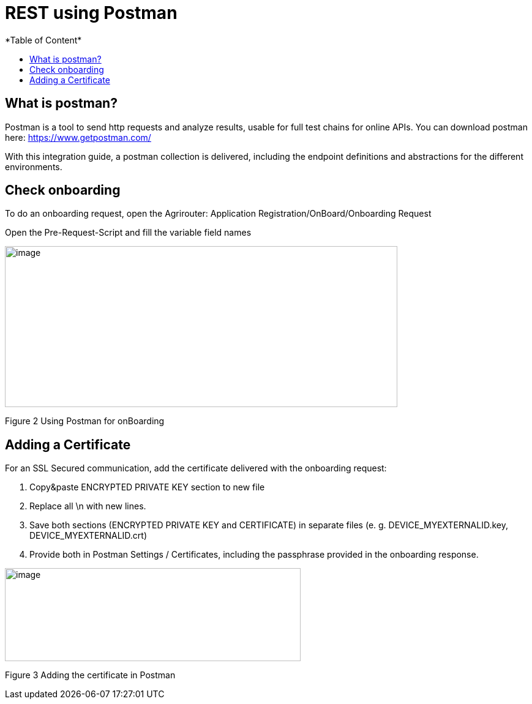= REST using Postman
*Table of Content*
:toc:
:toc-title:
:toclevels: 4
:imagesdir: ./../../assets/images/


== What is postman?

Postman is a tool to send http requests and analyze results, usable for full test chains for online APIs. You can download postman here: https://www.getpostman.com/

With this integration guide, a postman collection is delivered, including the endpoint definitions and abstractions for the different environments.

== Check onboarding

To do an onboarding request, open the Agrirouter: Application Registration/OnBoard/Onboarding Request

Open the Pre-Request-Script and fill the variable field names

image:ig2/image2.png[image,width=641,height=263,align="center"]

Figure 2 Using Postman for onBoarding

== Adding a Certificate

For an SSL Secured communication, add the certificate delivered with the onboarding request:

1. Copy&paste ENCRYPTED PRIVATE KEY section to new file

2. Replace all \n with new lines.

3. Save both sections (ENCRYPTED PRIVATE KEY and CERTIFICATE) in separate files (e. g. DEVICE_MYEXTERNALID.key, DEVICE_MYEXTERNALID.crt)

4. Provide both in Postman Settings / Certificates, including the passphrase provided in the onboarding response.

image:ig2/image3.png[image,width=483,height=152,align="center"]

Figure 3 Adding the certificate in Postman